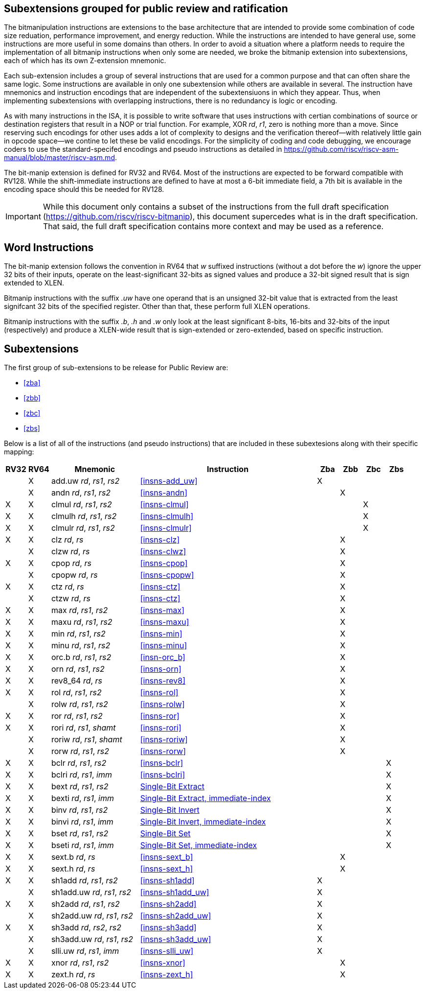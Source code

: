 [preface]
== Subextensions grouped for public review and ratification

The bitmanipulation instructions are extensions to the base architecture that are intended to provide some combination of code size reduation, performance improvement, and energy reduction.
While the instructions are intended to have general use, some instructions are more useful in some domains than others.
In order to avoid a situation where a platform needs to require the implementation of all bitmanip instructions when only some are needed, we broke the bitmanip extension into subextensions, each of which has its own Z-extension mnemonic.

Each sub-extension includes a group of several instructions that are used for a common purpose and that can often share the same logic.
Some instructions are available in only one subextension while others are available in several.
The instruction have mnemonics and instruction encodings that are independent of the subextensiuons in which they appear.
Thus, when implementing subextensions with overlapping instructions, there is no redundancy is logic or encoding.

As with many instructions in the ISA, it is possible to write software that uses instructions with certian combinations of source or destination registers that result in a NOP or trial function.
For example, XOR _rd_, _r1_, zero is nothing more than a move.
Since reserving such encodings for other uses adds a lot of complexity to designs and the verification thereof--with relatively little gain in opcode space--we contine to let these be valid encodings.
For the simplicity of coding and code debugging, we encourage coders to use the standard-specifed encodings and pseudo instructions as detailed in https://github.com/riscv/riscv-asm-manual/blob/master/riscv-asm.md.

The bit-manip extension is defined for RV32 and RV64.
Most of the instructions are expected to be forward compatible with RV128.
While the shift-immediate instructions are defined to have at most a 6-bit immediate field, a 7th bit is available in the encoding space should this be needed for RV128.

IMPORTANT: While this document only contains a subset of the instructions from the full draft specification (https://github.com/riscv/riscv-bitmanip), this document supercedes what is in the draft specification.
That said, the full draft specification contains more context and may be used as a reference.

[preface]
== Word Instructions

The bit-manip extension follows the convention in RV64 that _w_ suffixed instructions (without a dot before the _w_) ignore the upper 32 bits of their inputs, operate on the least-significant 32-bits as signed values and produce a 32-bit signed result that is sign extended to XLEN.

Bitmanip instructions with the suffix _.uw_ have one operand that is an unsigned 32-bit value that is extracted from the least signifcant 32 bits of the specified register.  Other than that, these perform full XLEN operations.

Bitmanip instructions with the suffix _.b_, _.h_ and _.w_ only look at the least significant 8-bits, 16-bits and 32-bits of the input (respectively) and produce a XLEN-wide result that is sign-extended or zero-extended, based on specific instruction.

== Subextensions

The first group of sub-extensions to be release for Public Review are:

* <<#zba>>
* <<#zbb>>
* <<#zbc>>
* <<#zbs>>

Below is a list of all of the instructions (and pseudo
instructions) that are included in these subextesions
along with their specific mapping:

[%header,cols="^1,^1,4,8,^1,^1,^1,^1"]
|====
|RV32
|RV64
|Mnemonic
|Instruction
|Zba
|Zbb
|Zbc
|Zbs

|
|&#88;
|add.uw _rd_, _rs1_, _rs2_
|<<#insns-add_uw>>
|&#88;
|
|
|

|
|&#88;
|andn _rd_, _rs1_, _rs2_
|<<#insns-andn>>
|
|&#88;
|
|


|&#88;
|&#88;
|clmul _rd_, _rs1_, _rs2_
|<<#insns-clmul>>
|
|
|&#88;
|

|&#88;
|&#88;
|clmulh _rd_, _rs1_, _rs2_
|<<#insns-clmulh>>
|
|
|&#88;
|

|&#88;
|&#88;
|clmulr _rd_, _rs1_, _rs2_
|<<#insns-clmulr>>
|
|
|&#88;
|

|&#88;
|&#88;
|clz _rd_, _rs_
|<<#insns-clz>>
|
|&#88;
|
|

|
|&#88;
|clzw _rd_, _rs_
|<<#insns-clwz>>
|
|&#88;
|
|
|&#88;
|&#88;
|cpop _rd_, _rs_
|<<#insns-cpop>>
|
|&#88;
|
|

|
|&#88;
|cpopw _rd_, _rs_
|<<#insns-cpopw>>
|
|&#88;
|
|

|&#88;
|&#88;
|ctz _rd_, _rs_
|<<#insns-ctz>>
|
|&#88;
|
|

|
|&#88;
|ctzw _rd_, _rs_
|<<#insns-ctz>>
|
|&#88;
|
|

|&#88;
|&#88;
|max _rd_, _rs1_, _rs2_
|<<#insns-max>>
|
|&#88;
|
|

|&#88;
|&#88;
|maxu _rd_, _rs1_, _rs2_
|<<#insns-maxu>>
|
|&#88;
|
|

|&#88;
|&#88;
|min _rd_, _rs1_, _rs2_
|<<#insns-min>>
|
|&#88;
|
|

|&#88;
|&#88;
|minu _rd_, _rs1_, _rs2_
|<<#insns-minu>>
|
|&#88;
|
|

|&#88;
|&#88;
|orc.b _rd_, _rs1_, _rs2_
|<<#insn-orc_b>>
|
|&#88;
|
|

|&#88;
|&#88;
|orn _rd_, _rs1_, _rs2_
|<<#insns-orn>>
|
|&#88;
|
|

|&#88;
|&#88;
|rev8_64 _rd_, _rs_
|<<#insns-rev8>>
|
|&#88;
|
|

|&#88;
|&#88;
|rol _rd_, _rs1_, _rs2_
|<<#insns-rol>>
|
|&#88;
|
|

|
|&#88;
|rolw _rd_, _rs1_, _rs2_
|<<#insns-rolw>>
|
|&#88;
|
|

|&#88;
|&#88;
|ror _rd_, _rs1_, _rs2_
|<<#insns-ror>>
|
|&#88;
|
|

|&#88;
|&#88;
|rori _rd_, _rs1_, _shamt_
|<<#insns-rori>>
|
|&#88;
|
|

|
|&#88;
|roriw _rd_, _rs1_, _shamt_
|<<#insns-roriw>>
|
|&#88;
|
|

|
|&#88;
|rorw _rd_, _rs1_, _rs2_
|<<#insns-rorw>>
|
|&#88;
|
|

|&#88;
|&#88;
|bclr _rd_, _rs1_, _rs2_
|<<#insns-bclr>>
|
|
|
|&#88;

|&#88;
|&#88;
|bclri _rd_, _rs1_, _imm_
|<<#insns-bclri>>
|
|
|
|&#88;

|&#88;
|&#88;
|bext _rd_, _rs1_, _rs2_
|xref:insns/bext.adoc[Single-Bit Extract]
|
|
|
|&#88;

|&#88;
|&#88;
|bexti _rd_, _rs1_, _imm_
|xref:insns/bexti.adoc[Single-Bit Extract, immediate-index]
|
|
|
|&#88;

|&#88;
|&#88;
|binv _rd_, _rs1_, _rs2_
|xref:insns/binv.adoc[Single-Bit Invert]
|
|
|
|&#88;

|&#88;
|&#88;
|binvi _rd_, _rs1_, _imm_
|xref:insns/binvi.adoc[Single-Bit Invert, immediate-index]
|
|
|
|&#88;

|&#88;
|&#88;
|bset _rd_, _rs1_, _rs2_
|xref:insns/bset.adoc[Single-Bit Set]
|
|
|
|&#88;

|&#88;
|&#88;
|bseti _rd_, _rs1_, _imm_
|xref:insns/bseti.adoc[Single-Bit Set, immediate-index]
|
|
|
|&#88;

|&#88;
|&#88;
|sext.b _rd_, _rs_
|<<#insns-sext_b>>
|
|&#88;
|
|

|&#88;
|&#88;
|sext.h _rd_, _rs_
|<<#insns-sext_h>>
|
|&#88;
|
|

|&#88;
|&#88;
|sh1add _rd_, _rs1_, _rs2_
|<<#insns-sh1add>>
|&#88;
|
|
|

|
|&#88;
|sh1add.uw _rd_, _rs1_, _rs2_
|<<#insns-sh1add_uw>>
|&#88;
|
|
|

|&#88;
|&#88;
|sh2add _rd_, _rs1_, _rs2_
|<<#insns-sh2add>>
|&#88;
|
|
|

|
|&#88;
|sh2add.uw _rd_, _rs1_, _rs2_
|<<#insns-sh2add_uw>>
|&#88;
|
|
|

|&#88;
|&#88;
|sh3add _rd_, _rs2_, _rs2_
|<<#insns-sh3add>>
|&#88;
|
|
|

|
|&#88;
|sh3add.uw _rd_, _rs1_, _rs2_
|<<#insns-sh3add_uw>>
|&#88;
|
|
|

|
|&#88;
|slli.uw _rd_, _rs1_, _imm_
|<<#insns-slli_uw>>
|&#88;
|
|
|

|&#88;
|&#88;
|xnor _rd_, _rs1_, _rs2_
|<<#insns-xnor>>
|
|&#88;
|
|

|&#88;
|&#88;
|zext.h _rd_, _rs_
|<<#insns-zext_h>>
|
|&#88;
|
|

|====
